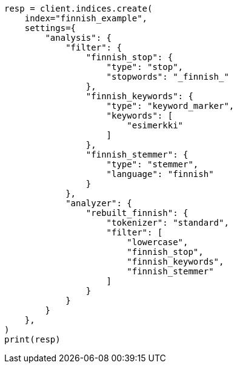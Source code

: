 // This file is autogenerated, DO NOT EDIT
// analysis/analyzers/lang-analyzer.asciidoc:737

[source, python]
----
resp = client.indices.create(
    index="finnish_example",
    settings={
        "analysis": {
            "filter": {
                "finnish_stop": {
                    "type": "stop",
                    "stopwords": "_finnish_"
                },
                "finnish_keywords": {
                    "type": "keyword_marker",
                    "keywords": [
                        "esimerkki"
                    ]
                },
                "finnish_stemmer": {
                    "type": "stemmer",
                    "language": "finnish"
                }
            },
            "analyzer": {
                "rebuilt_finnish": {
                    "tokenizer": "standard",
                    "filter": [
                        "lowercase",
                        "finnish_stop",
                        "finnish_keywords",
                        "finnish_stemmer"
                    ]
                }
            }
        }
    },
)
print(resp)
----
